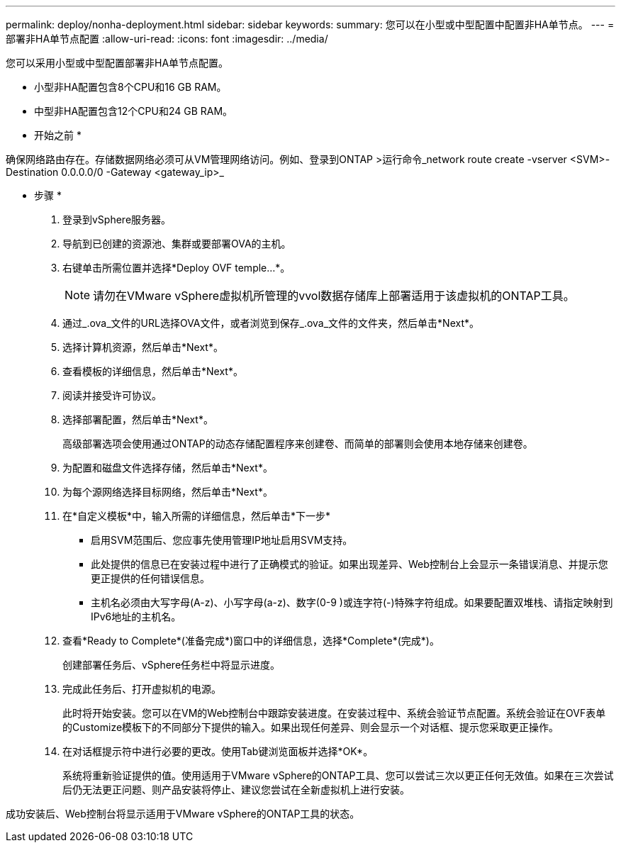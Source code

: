 ---
permalink: deploy/nonha-deployment.html 
sidebar: sidebar 
keywords:  
summary: 您可以在小型或中型配置中配置非HA单节点。 
---
= 部署非HA单节点配置
:allow-uri-read: 
:icons: font
:imagesdir: ../media/


[role="lead"]
您可以采用小型或中型配置部署非HA单节点配置。

* 小型非HA配置包含8个CPU和16 GB RAM。
* 中型非HA配置包含12个CPU和24 GB RAM。


* 开始之前 *

确保网络路由存在。存储数据网络必须可从VM管理网络访问。例如、登录到ONTAP >运行命令_network route create -vserver <SVM>-Destination 0.0.0.0/0 -Gateway <gateway_ip>_

* 步骤 *

. 登录到vSphere服务器。
. 导航到已创建的资源池、集群或要部署OVA的主机。
. 右键单击所需位置并选择*Deploy OVF temple...*。
+

NOTE: 请勿在VMware vSphere虚拟机所管理的vvol数据存储库上部署适用于该虚拟机的ONTAP工具。

. 通过_.ova_文件的URL选择OVA文件，或者浏览到保存_.ova_文件的文件夹，然后单击*Next*。
. 选择计算机资源，然后单击*Next*。
. 查看模板的详细信息，然后单击*Next*。
. 阅读并接受许可协议。
. 选择部署配置，然后单击*Next*。
+
高级部署选项会使用通过ONTAP的动态存储配置程序来创建卷、而简单的部署则会使用本地存储来创建卷。

. 为配置和磁盘文件选择存储，然后单击*Next*。
. 为每个源网络选择目标网络，然后单击*Next*。
. 在*自定义模板*中，输入所需的详细信息，然后单击*下一步*
+
** 启用SVM范围后、您应事先使用管理IP地址启用SVM支持。
** 此处提供的信息已在安装过程中进行了正确模式的验证。如果出现差异、Web控制台上会显示一条错误消息、并提示您更正提供的任何错误信息。
** 主机名必须由大写字母(A-z)、小写字母(a-z)、数字(0-9 )或连字符(-)特殊字符组成。如果要配置双堆栈、请指定映射到IPv6地址的主机名。


. 查看*Ready to Complete*(准备完成*)窗口中的详细信息，选择*Complete*(完成*)。
+
创建部署任务后、vSphere任务栏中将显示进度。

. 完成此任务后、打开虚拟机的电源。
+
此时将开始安装。您可以在VM的Web控制台中跟踪安装进度。在安装过程中、系统会验证节点配置。系统会验证在OVF表单的Customize模板下的不同部分下提供的输入。如果出现任何差异、则会显示一个对话框、提示您采取更正操作。

. 在对话框提示符中进行必要的更改。使用Tab键浏览面板并选择*OK*。
+
系统将重新验证提供的值。使用适用于VMware vSphere的ONTAP工具、您可以尝试三次以更正任何无效值。如果在三次尝试后仍无法更正问题、则产品安装将停止、建议您尝试在全新虚拟机上进行安装。



成功安装后、Web控制台将显示适用于VMware vSphere的ONTAP工具的状态。
